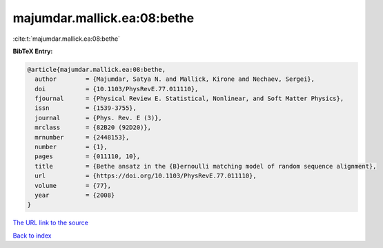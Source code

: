 majumdar.mallick.ea:08:bethe
============================

:cite:t:`majumdar.mallick.ea:08:bethe`

**BibTeX Entry:**

.. code-block:: bibtex

   @article{majumdar.mallick.ea:08:bethe,
     author        = {Majumdar, Satya N. and Mallick, Kirone and Nechaev, Sergei},
     doi           = {10.1103/PhysRevE.77.011110},
     fjournal      = {Physical Review E. Statistical, Nonlinear, and Soft Matter Physics},
     issn          = {1539-3755},
     journal       = {Phys. Rev. E (3)},
     mrclass       = {82B20 (92D20)},
     mrnumber      = {2448153},
     number        = {1},
     pages         = {011110, 10},
     title         = {Bethe ansatz in the {B}ernoulli matching model of random sequence alignment},
     url           = {https://doi.org/10.1103/PhysRevE.77.011110},
     volume        = {77},
     year          = {2008}
   }

`The URL link to the source <https://doi.org/10.1103/PhysRevE.77.011110>`__


`Back to index <../By-Cite-Keys.html>`__
